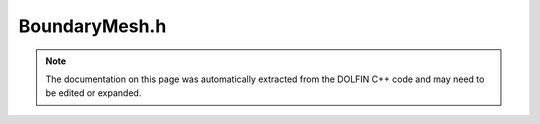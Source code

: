 
.. Documentation for the header file dolfin/mesh/BoundaryMesh.h

.. _programmers_reference_cpp_mesh_boundarymesh:

BoundaryMesh.h
==============

.. note::
    
    The documentation on this page was automatically extracted from the
    DOLFIN C++ code and may need to be edited or expanded.
    

.. cpp:class:: BoundaryMesh

    *Parent class(es)*
    
        * :cpp:class:`Mesh`
        
    A BoundaryMesh is a mesh over the boundary of some given mesh.


    .. cpp:function:: BoundaryMesh()
    
        Create an empty boundary mesh


    .. cpp:function:: BoundaryMesh(const Mesh& mesh)
    
        Create (interior) boundary mesh from given mesh


    .. cpp:function:: void init_exterior_boundary(const Mesh& mesh)
    
        Initialize exterior boundary of given mesh


    .. cpp:function:: void init_interior_boundary(const Mesh& mesh)
    
        Initialize interior boundary of given mesh


    .. cpp:function:: const MeshFunction<unsigned int>& cell_map() const
    
        Get cell mapping from the boundary mesh to the original full mesh


    .. cpp:function:: MeshFunction<unsigned int>& vertex_map()
    
        Get vertex mapping from the boundary mesh to the original full mesh


